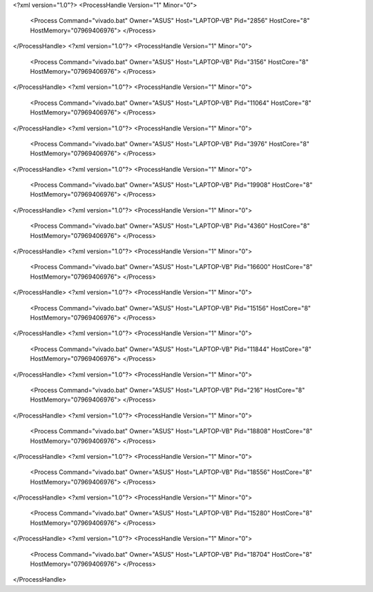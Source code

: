 <?xml version="1.0"?>
<ProcessHandle Version="1" Minor="0">
    <Process Command="vivado.bat" Owner="ASUS" Host="LAPTOP-VB" Pid="2856" HostCore="8" HostMemory="07969406976">
    </Process>
</ProcessHandle>
<?xml version="1.0"?>
<ProcessHandle Version="1" Minor="0">
    <Process Command="vivado.bat" Owner="ASUS" Host="LAPTOP-VB" Pid="3156" HostCore="8" HostMemory="07969406976">
    </Process>
</ProcessHandle>
<?xml version="1.0"?>
<ProcessHandle Version="1" Minor="0">
    <Process Command="vivado.bat" Owner="ASUS" Host="LAPTOP-VB" Pid="11064" HostCore="8" HostMemory="07969406976">
    </Process>
</ProcessHandle>
<?xml version="1.0"?>
<ProcessHandle Version="1" Minor="0">
    <Process Command="vivado.bat" Owner="ASUS" Host="LAPTOP-VB" Pid="3976" HostCore="8" HostMemory="07969406976">
    </Process>
</ProcessHandle>
<?xml version="1.0"?>
<ProcessHandle Version="1" Minor="0">
    <Process Command="vivado.bat" Owner="ASUS" Host="LAPTOP-VB" Pid="19908" HostCore="8" HostMemory="07969406976">
    </Process>
</ProcessHandle>
<?xml version="1.0"?>
<ProcessHandle Version="1" Minor="0">
    <Process Command="vivado.bat" Owner="ASUS" Host="LAPTOP-VB" Pid="4360" HostCore="8" HostMemory="07969406976">
    </Process>
</ProcessHandle>
<?xml version="1.0"?>
<ProcessHandle Version="1" Minor="0">
    <Process Command="vivado.bat" Owner="ASUS" Host="LAPTOP-VB" Pid="16600" HostCore="8" HostMemory="07969406976">
    </Process>
</ProcessHandle>
<?xml version="1.0"?>
<ProcessHandle Version="1" Minor="0">
    <Process Command="vivado.bat" Owner="ASUS" Host="LAPTOP-VB" Pid="15156" HostCore="8" HostMemory="07969406976">
    </Process>
</ProcessHandle>
<?xml version="1.0"?>
<ProcessHandle Version="1" Minor="0">
    <Process Command="vivado.bat" Owner="ASUS" Host="LAPTOP-VB" Pid="11844" HostCore="8" HostMemory="07969406976">
    </Process>
</ProcessHandle>
<?xml version="1.0"?>
<ProcessHandle Version="1" Minor="0">
    <Process Command="vivado.bat" Owner="ASUS" Host="LAPTOP-VB" Pid="216" HostCore="8" HostMemory="07969406976">
    </Process>
</ProcessHandle>
<?xml version="1.0"?>
<ProcessHandle Version="1" Minor="0">
    <Process Command="vivado.bat" Owner="ASUS" Host="LAPTOP-VB" Pid="18808" HostCore="8" HostMemory="07969406976">
    </Process>
</ProcessHandle>
<?xml version="1.0"?>
<ProcessHandle Version="1" Minor="0">
    <Process Command="vivado.bat" Owner="ASUS" Host="LAPTOP-VB" Pid="18556" HostCore="8" HostMemory="07969406976">
    </Process>
</ProcessHandle>
<?xml version="1.0"?>
<ProcessHandle Version="1" Minor="0">
    <Process Command="vivado.bat" Owner="ASUS" Host="LAPTOP-VB" Pid="15280" HostCore="8" HostMemory="07969406976">
    </Process>
</ProcessHandle>
<?xml version="1.0"?>
<ProcessHandle Version="1" Minor="0">
    <Process Command="vivado.bat" Owner="ASUS" Host="LAPTOP-VB" Pid="18704" HostCore="8" HostMemory="07969406976">
    </Process>
</ProcessHandle>
